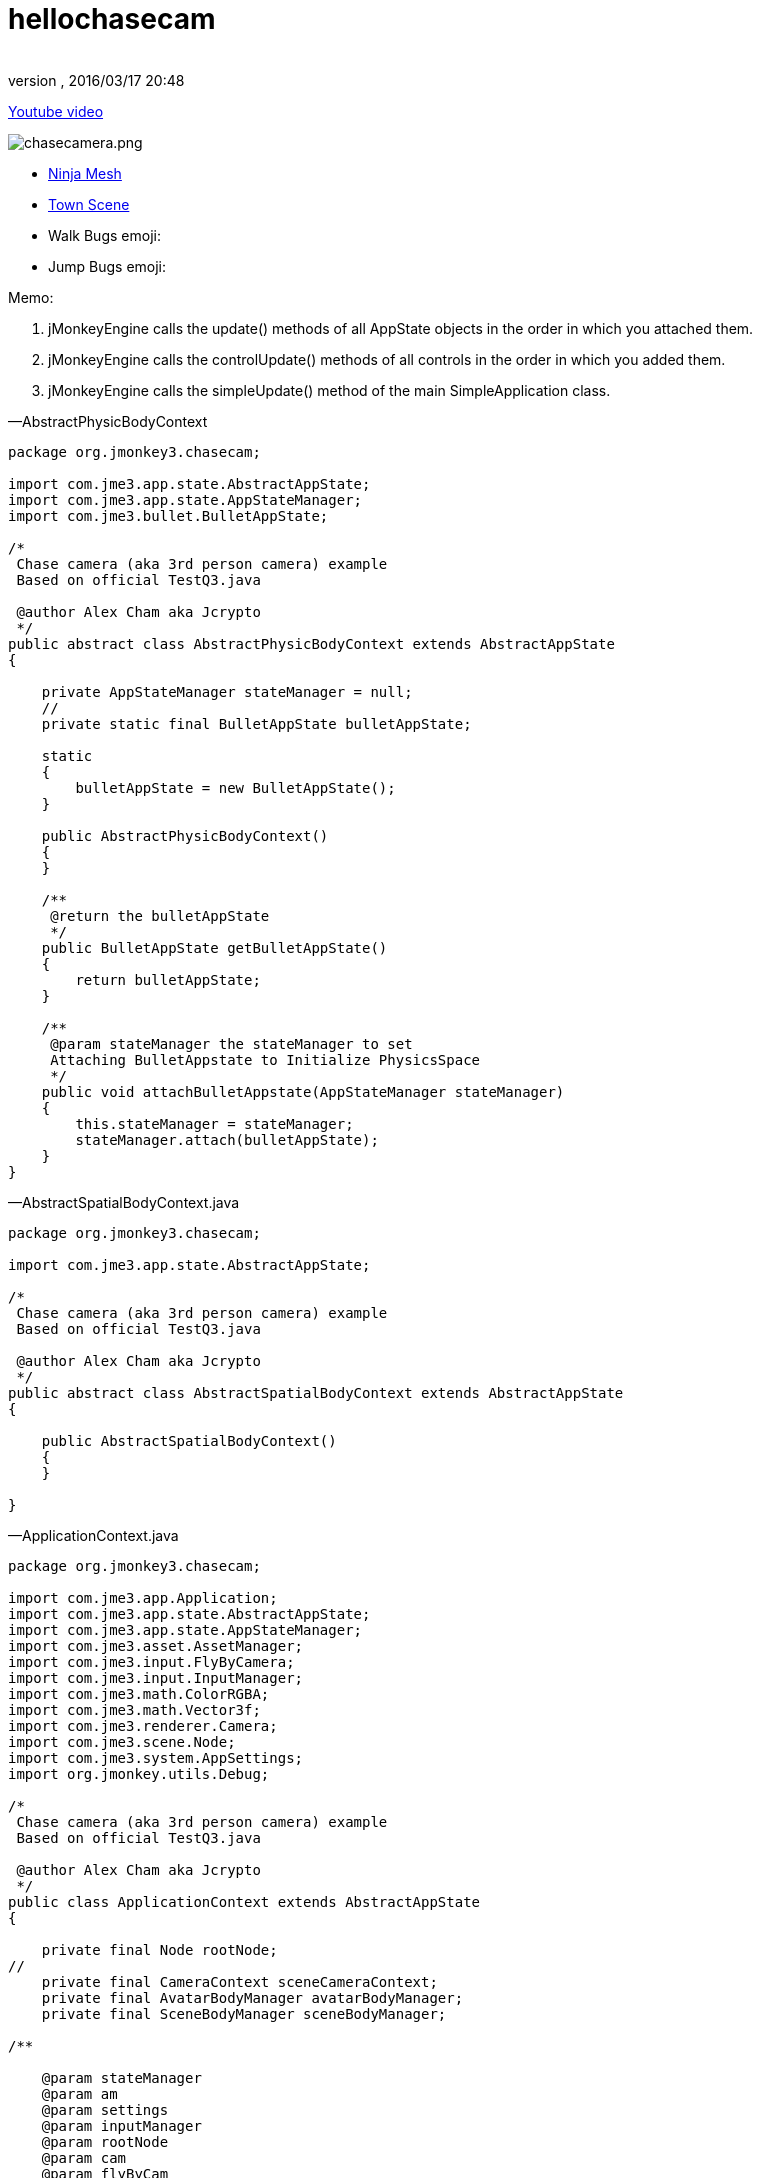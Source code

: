= hellochasecam
:author:
:revnumber:
:revdate: 2016/03/17 20:48
:relfileprefix: ../../
:imagesdir: ../..
ifdef::env-github,env-browser[:outfilesuffix: .adoc]


link:http://www.youtube.com/watch?v=dXGfecvI1Sk[Youtube video]

image:jme3/beginner/chasecamera.png[chasecamera.png,width="",height=""]

*  link:https://code.google.com/p/jmonkeyengine/source/browse/#svn%2Ftrunk%2Fengine%2Ftest-data%2FModels%2FNinja[Ninja Mesh]
*  link:http://jmonkeyengine.googlecode.com/svn/trunk/engine/town.zip[Town Scene]

*  Walk Bugs emoji:
*  Jump Bugs emoji:

Memo:

.  jMonkeyEngine calls the update() methods of all AppState objects in the order in which you attached them.
.  jMonkeyEngine calls the controlUpdate() methods of all controls in the order in which you added them.
.  jMonkeyEngine calls the simpleUpdate() method of the main SimpleApplication class.

—AbstractPhysicBodyContext

[source,java]
----

package org.jmonkey3.chasecam;

import com.jme3.app.state.AbstractAppState;
import com.jme3.app.state.AppStateManager;
import com.jme3.bullet.BulletAppState;

/*
 Chase camera (aka 3rd person camera) example
 Based on official TestQ3.java

 @author Alex Cham aka Jcrypto
 */
public abstract class AbstractPhysicBodyContext extends AbstractAppState
{

    private AppStateManager stateManager = null;
    //
    private static final BulletAppState bulletAppState;

    static
    {
        bulletAppState = new BulletAppState();
    }

    public AbstractPhysicBodyContext()
    {
    }

    /**
     @return the bulletAppState
     */
    public BulletAppState getBulletAppState()
    {
        return bulletAppState;
    }

    /**
     @param stateManager the stateManager to set
     Attaching BulletAppstate to Initialize PhysicsSpace
     */
    public void attachBulletAppstate(AppStateManager stateManager)
    {
        this.stateManager = stateManager;
        stateManager.attach(bulletAppState);
    }
}

----

—AbstractSpatialBodyContext.java

[source,java]
----

package org.jmonkey3.chasecam;

import com.jme3.app.state.AbstractAppState;

/*
 Chase camera (aka 3rd person camera) example
 Based on official TestQ3.java

 @author Alex Cham aka Jcrypto
 */
public abstract class AbstractSpatialBodyContext extends AbstractAppState
{

    public AbstractSpatialBodyContext()
    {
    }

}

----

—ApplicationContext.java

[source,java]
----

package org.jmonkey3.chasecam;

import com.jme3.app.Application;
import com.jme3.app.state.AbstractAppState;
import com.jme3.app.state.AppStateManager;
import com.jme3.asset.AssetManager;
import com.jme3.input.FlyByCamera;
import com.jme3.input.InputManager;
import com.jme3.math.ColorRGBA;
import com.jme3.math.Vector3f;
import com.jme3.renderer.Camera;
import com.jme3.scene.Node;
import com.jme3.system.AppSettings;
import org.jmonkey.utils.Debug;

/*
 Chase camera (aka 3rd person camera) example
 Based on official TestQ3.java

 @author Alex Cham aka Jcrypto
 */
public class ApplicationContext extends AbstractAppState
{

    private final Node rootNode;
//
    private final CameraContext sceneCameraContext;
    private final AvatarBodyManager avatarBodyManager;
    private final SceneBodyManager sceneBodyManager;

/**

    @param stateManager
    @param am
    @param settings
    @param inputManager
    @param rootNode
    @param cam
    @param flyByCam
    */
    public ApplicationContext(AppStateManager stateManager, AssetManager am, AppSettings settings, InputManager inputManager, Node rootNode, Camera cam, FlyByCamera flyByCam)
    {

        this.rootNode = rootNode;
        this.sceneCameraContext = new CameraContext(settings, inputManager, cam, flyByCam);
        this.sceneBodyManager = new SceneBodyManager(stateManager, am, rootNode);
        this.avatarBodyManager = new AvatarBodyManager(am, rootNode, sceneCameraContext);
    }

    @Override
    public void initialize(AppStateManager stateManager, Application app)
    {
        //super.initialize(stateManager, app);
        //TODO: initialize your AppState, e.g. attach spatials to rootNode
        //this is called on the OpenGL thread after the AppState has been attached

//
        stateManager.attach(this.sceneCameraContext);
        stateManager.attach(this.sceneBodyManager);//initialize physic spacein constructor
        stateManager.attach(this.avatarBodyManager);
        //
        Debug.showNodeAxes(app.getAssetManager(), this.rootNode, 1024.0f);
        Debug.attachWireFrameDebugGrid(app.getAssetManager(), rootNode, Vector3f.ZERO, 2048, ColorRGBA.DarkGray);
    }

    @Override
    public void update(float tpf)
    {

    }
}

----

—AvatarAnimationEventListener.java

[source,java]
----

package org.jmonkey3.chasecam;

import com.jme3.animation.AnimChannel;
import com.jme3.animation.AnimControl;
import com.jme3.animation.AnimEventListener;
import com.jme3.app.Application;
import com.jme3.app.state.AbstractAppState;
import com.jme3.app.state.AppStateManager;
import com.jme3.bullet.objects.PhysicsCharacter;
import com.jme3.scene.Spatial;

/*
 Chase camera (aka 3rd person camera) example
 Based on official TestQ3.java

 @author Alex Cham aka Jcrypto
 */
public class AvatarAnimationEventListener extends AbstractAppState implements AnimEventListener
{

    private final AnimChannel channel;
    private final AnimControl control;
    private final PlayerInputActionListener pial;
    private final AvatarAnimationHelper animHelper;
    private final PhysicsCharacter physicBody;
/**

    @param pial
    @param pc
    @param avatarMesh
    */
    public AvatarAnimationEventListener(PlayerInputActionListener pial, PhysicsCharacter pc, Spatial avatarMesh)
    {
        this.pial = pial;
        this.control = avatarMesh.getControl(AnimControl.class);
        assert (this.control != null);
        this.channel = this.control.createChannel();
        this.physicBody = pc;
        this.animHelper = new AvatarAnimationHelper(this.physicBody, this.channel);
    }

    @Override
    public void initialize(AppStateManager stateManager, Application app)
    {
        this.control.addListener(this);
        this.channel.setAnim("Idle1");
        this.channel.setSpeed(0.5f);
    }

    public void onAnimCycleDone(AnimControl control, AnimChannel channel, String animName)
    {
        //throw new UnsupportedOperationException("Not supported yet."); //To change body of generated methods, choose Tools | Templates.
    }

    public void onAnimChange(AnimControl control, AnimChannel channel, String animName)
    {
        //throw new UnsupportedOperationException("Not supported yet."); //To change body of generated methods, choose Tools | Templates.

    }

    /**
     @return the channel
     */
    protected AnimChannel getChannel()
    {
        return channel;
    }

    /**
     @return the control
     */
    protected AnimControl getControl()
    {
        return control;
    }

    /**
     * @return the animHelper
     */
    protected AvatarAnimationHelper getAnimHelper()
    {
        return animHelper;
    }
}

----

—AvatarAnimationHelper.java

[source,java]
----

package org.jmonkey3.chasecam;

import com.jme3.animation.AnimChannel;
import com.jme3.animation.LoopMode;
import com.jme3.bullet.objects.PhysicsCharacter;

/*
 Chase camera (aka 3rd person camera) example
 Based on official TestQ3.java

 @author Alex Cham aka Jcrypto
 */
public class AvatarAnimationHelper
{

    private final AnimChannel animChannel;
    private final PhysicsCharacter physicBody;
/**

    @param pc
    @param ac
    */
    public AvatarAnimationHelper(PhysicsCharacter pc, AnimChannel ac)
    {
        this.animChannel = ac;
        this.physicBody = pc;
    }

    protected void idle()
    {
        animChannel.setAnim("Idle1");
        animChannel.setSpeed(0.5f);
    }

    protected boolean forward(boolean pressed)
    {
        if (pressed)
        {
            if (this.physicBody.onGround())
            {
                animChannel.setAnim("Walk");
                animChannel.setSpeed(AvatarConstants.FORWARD_MOVE_SPEED * 2f);
                animChannel.setLoopMode(LoopMode.Loop);
            }
            return true;
        } else
        {
            idle();
            return false;
        }
        //throw new UnsupportedOperationException("Not supported yet."); //To change body of generated methods, choose Tools | Templates.
    }

    protected boolean backward(boolean pressed)
    {
        if (pressed)
        {
            return true;
        } else
        {
            return false;
        }
    }

    protected boolean rightward(boolean pressed)
    {
        if (pressed)
        {
            return true;
        } else
        {
            return false;
        }
    }

    protected boolean leftward(boolean pressed)
    {
        if (pressed)
        {
            return true;
        } else
        {
            return false;
        }
    }

    protected boolean jump(boolean pressed)
    {
            if (pressed)
            {
                if (this.physicBody.onGround())
                {
                    animChannel.setAnim("HighJump");
                    animChannel.setSpeed(AvatarConstants.FORWARD_MOVE_SPEED / 1.8f);
                    animChannel.setLoopMode(LoopMode.DontLoop);
                    //
                    this.physicBody.jump();
                }
                return true;
            } else
            {
                return false;
            }
    }
}

----

—AvatarBodyManager.java

[source,java]
----

package org.jmonkey3.chasecam;

import com.jme3.app.Application;
import com.jme3.app.state.AppStateManager;
import com.jme3.asset.AssetManager;
import com.jme3.bullet.control.BetterCharacterControl;
import com.jme3.bullet.objects.PhysicsCharacter;
import com.jme3.input.ChaseCamera;
import com.jme3.input.InputManager;
import com.jme3.renderer.Camera;
import com.jme3.scene.Node;
import org.jmonkey.utils.Debug;

/*
 Chase camera (aka 3rd person camera) example
 Based on official TestQ3.java

 @author Alex Cham aka Jcrypto
 */
public class AvatarBodyManager extends AbstractPhysicBodyContext
{

    private InputManager inputManager;
    private final Node rootNode;
    //
    private final CameraContext cc;
    private final Camera cam;
    private final ChaseCamera chaseCam;
    //
    private final AvatarPhysicBodyContext apbc;
    private final AvatarSpatialBodyContext asbc;
    //
    private final PhysicsCharacter physicBody;
    private final Node avatar;
    private final BetterCharacterControl bcc;
    //

    private final PlayerInputActionListener playerInputListener;

/**

    @param am
    @param rootNode
    @param cc
    */
    public AvatarBodyManager(AssetManager am, Node rootNode, CameraContext cc)
    {

        //
        this.rootNode = rootNode;
        //
        this.asbc = new AvatarSpatialBodyContext(am, rootNode);
        this.apbc = new AvatarPhysicBodyContext();
        //
        this.physicBody = apbc.getPhysicBody();

        this.avatar = asbc.getAvatar();
        this.bcc = new BetterCharacterControl(AvatarConstants.COLLISION_SHAPE_RADIUS, AvatarConstants.COLLISION_SHAPE_RADIUS * 2, AvatarConstants.PHYSIC_BODY_MASS);
        //
        this.playerInputListener = new PlayerInputActionListener(this.physicBody, this.asbc.getAvatarMesh());
        //
        this.cc = cc;
        this.cam = cc.getCam();
        this.chaseCam = cc.getChaseCam();
    }

    @Override
    public void initialize(AppStateManager stateManager, Application app)
    {
        //TODO: initialize your AppState, e.g. attach spatials to rootNode
        //this is called on the OpenGL thread after the AppState has been attached

        stateManager.attach(this.asbc);
        stateManager.attach(this.apbc);
        stateManager.attach(this.playerInputListener);


//
        this.avatar.addControl(new AvatarBodyMoveControl(playerInputListener, physicBody, cam));
        this.avatar.addControl(chaseCam);
        this.avatar.addControl(bcc);

        //DEBUG
        Debug.showNodeAxes(app.getAssetManager(), avatar, 4);
        getBulletAppState().getPhysicsSpace().enableDebug(app.getAssetManager());
    }



    @Override
    public void update(float tpf)
    {
        //assert (sceneCameraContext != null);

        //correctDirectionVectors(cam.getDirection(), cam.getLeft());

    }
}

----

—AvatarBodyMoveControl.java

[source,java]
----

package org.jmonkey3.chasecam;

import com.jme3.bullet.control.BetterCharacterControl;
import com.jme3.bullet.objects.PhysicsCharacter;
import com.jme3.math.Vector3f;
import com.jme3.renderer.Camera;
import com.jme3.renderer.RenderManager;
import com.jme3.renderer.ViewPort;
import com.jme3.scene.control.AbstractControl;

/*
 Chase camera (aka 3rd person camera) example
 Based on official TestQ3.java

 @author Alex Cham aka Jcrypto
 */
public class AvatarBodyMoveControl extends AbstractControl
{
    private final Camera cam;
    private final PhysicsCharacter physicBody;
    private final PlayerInputActionListener pial;
/**

    @param pial
    @param physicBody
    @param cam
    */
    public AvatarBodyMoveControl(PlayerInputActionListener pial, PhysicsCharacter physicBody, Camera cam)
    {
        this.pial = pial;
        this.physicBody = physicBody;
        this.cam = cam;
    }
    private final Vector3f walkDirection = new Vector3f();

    @Override
    protected void controlUpdate(float tpf)
    {
        //throw new UnsupportedOperationException("Not supported yet."); //To change body of generated methods, choose Tools | Templates.
        correctDirectionVectors();
    }

    @Override
    protected void controlRender(RenderManager rm, ViewPort vp)
    {
        //throw new UnsupportedOperationException("Not supported yet."); //To change body of generated methods, choose Tools | Templates.
    }


        /**

     @param camDir
     @param camLeft
     */
    public void correctDirectionVectors()
    {
//        assert (camDir != null);
//        assert (camLeft != null);
//        assert (walkDirection != null);
        //Affect forward, backward move speed 0.6f lower - 1.0f faster
        Vector3f camDirVector = cam.getDirection().clone().multLocal(AvatarConstants.FORWARD_MOVE_SPEED);
        //Affect left, right move speed 0.6f lower - 1.0f faster
        Vector3f camLeftVector = cam.getLeft().clone().multLocal(AvatarConstants.SIDEWARD_MOVE_SPEED);

        walkDirection.set(0, 0, 0);//critical
        if (pial.isLeftward())
        {
            walkDirection.addLocal(camLeftVector);
        }
        if (pial.isRightward())
        {
            walkDirection.addLocal(camLeftVector.negate());
        }
        if (pial.isForward())
        {
            walkDirection.addLocal(camDirVector);
        }
        if (pial.isBackward())
        {
            //@TODO Bug if cam direction (0, -n, 0) - character fly upwards ;)
            walkDirection.addLocal(camDirVector.negate());
        }
        physicBody.setWalkDirection(walkDirection);//Critical



        //Avoid vibration
        spatial.setLocalTranslation(physicBody.getPhysicsLocation());
        //Translate Node accordingly
        spatial.getControl(BetterCharacterControl.class).warp(physicBody.getPhysicsLocation());
        //Rotate Node accordingly to camera
        spatial.getControl(
                BetterCharacterControl.class).setViewDirection(
                cam.getDirection().negate());

    }
}


----

—AvatarConstants.java

[source,java]
----

package org.jmonkey3.chasecam;

/*
 Chase camera (aka 3rd person camera) example
 Based on official TestQ3.java

 @author Alex Cham aka Jcrypto
 */
public class AvatarConstants
{
    public static final float COLLISION_SHAPE_CENTERAL_POINT = 0.0f;
    public static final float COLLISION_SHAPE_RADIUS = 4.0f;
    //
    public static final float PHYSIC_BODY_MASS = 1.0f;
    public static float FORWARD_MOVE_SPEED = 0.8f;
    public static float SIDEWARD_MOVE_SPEED = 0.6f;
}

----

—AvatarPhysicBodyContext.java

[source,java]
----

package org.jmonkey3.chasecam;

import com.jme3.app.Application;
import com.jme3.app.state.AppStateManager;
import com.jme3.bullet.collision.shapes.SphereCollisionShape;
import com.jme3.bullet.objects.PhysicsCharacter;
import com.jme3.math.Vector3f;

/*
 Chase camera (aka 3rd person camera) example
 Based on official TestQ3.java

 @author Alex Cham aka Jcrypto
 */
public class AvatarPhysicBodyContext extends AbstractPhysicBodyContext
{



    private final PhysicsCharacter physicBody;


    public AvatarPhysicBodyContext()
    {

        this.physicBody = new PhysicsCharacter(new SphereCollisionShape(AvatarConstants.COLLISION_SHAPE_RADIUS), .01f);

    }



    @Override
    public void initialize(AppStateManager stateManager, Application app)
    {
//
        assert (getBulletAppState() != null);
        System.out.println(this.getClass().getName() + ".getBulletAppState().hashCode() = " + getBulletAppState().hashCode());

//
        this.physicBody.setJumpSpeed(32);
        this.physicBody.setFallSpeed(32);
        this.physicBody.setGravity(32);
        this.physicBody.setPhysicsLocation(new Vector3f(0, 10, 0));
        //
        getBulletAppState().getPhysicsSpace().add(this.physicBody);

    }

    @Override
    public void update(float tpf)
    {
    }

    @Override
    public void cleanup()
    {
        super.cleanup();
    }

    /**
     @return the physicBody
     */
    public PhysicsCharacter getPhysicBody()
    {
        return this.physicBody;
    }
}

----

—AvatarSpatialBodyContext.java

[source,java]
----

package org.jmonkey3.chasecam;

import com.jme3.app.Application;
import com.jme3.app.state.AppStateManager;
import com.jme3.asset.AssetManager;
import com.jme3.math.Vector3f;
import com.jme3.scene.Node;
import com.jme3.scene.Spatial;

/*
 Chase camera (aka 3rd person camera) example
 Based on official TestQ3.java

 @author Alex Cham aka Jcrypto
 */
public class AvatarSpatialBodyContext extends AbstractSpatialBodyContext
{

    //
    private final Node rootNode;
    //
    private final Node avatar;
    private final Spatial avatarMesh;
    private final Vector3f correction;
/**

    @param am
    @param rootNode
    */
    public AvatarSpatialBodyContext(AssetManager am, Node rootNode)
    {
        this.rootNode = rootNode;
        //
        this.avatar = new Node();
        this.avatarMesh = am.loadModel("Models/Ninja/Ninja.mesh.xml");
        this.correction = new Vector3f(
                0,
                AvatarConstants.COLLISION_SHAPE_CENTERAL_POINT - AvatarConstants.COLLISION_SHAPE_RADIUS,
                0);
    }

    @Override
    public void initialize(AppStateManager stateManager, Application app)
    {


        this.avatarMesh.setLocalScale(new Vector3f(0.05f, 0.05f, 0.05f));//Trouble with scales?
        this.avatarMesh.setLocalTranslation(this.correction);
        this.avatar.attachChild(this.avatarMesh);
        this.rootNode.attachChild(this.avatar);

        //super.initialize(stateManager, app); //To change body of generated methods, choose Tools | Templates.
    }

    /**
     @return the avatar
     */
    public Node getAvatar()
    {
        return avatar;
    }

    /**
     * @return the avatarMesh
     */
    public Spatial getAvatarMesh()
    {
        return avatarMesh;
    }
}

----

—CameraContext.java

[source,java]
----

package org.jmonkey3.chasecam;

import com.jme3.app.Application;
import com.jme3.app.state.AbstractAppState;
import com.jme3.app.state.AppStateManager;
import com.jme3.input.ChaseCamera;
import com.jme3.input.FlyByCamera;
import com.jme3.input.InputManager;
import com.jme3.renderer.Camera;
import com.jme3.system.AppSettings;

/*
 Chase camera (aka 3rd person camera) example
 Based on official TestQ3.java

 @author Alex Cham aka Jcrypto
 */
public class CameraContext extends AbstractAppState
{

    private final AppSettings settings;
    private final InputManager inputManager;
    /*
     http://hub.jmonkeyengine.org/javadoc/com/jme3/renderer/Camera.html
     public class Camera
     extends java.lang.Object
     implements Savable, java.lang.Cloneable

     Width and height are set to the current Application's settings.getWidth() and settings.getHeight() values.
     Frustum Perspective:
     Frame of view angle of 45Â° along the Y axis
     Aspect ratio of width divided by height
     Near view plane of 1 wu
     Far view plane of 1000 wu
     Start location at (0f, 0f, 10f).
     Start direction is looking at the origin.
     */
    private final Camera cam;
    /*
     http://hub.jmonkeyengine.org/javadoc/com/jme3/input/ChaseCamera.html
     public class ChaseCamera
     extends java.lang.Object
     implements ActionListener, AnalogListener, Control

     A camera that follows a spatial and can turn around it by dragging the mouse
     Constructs the chase camera, and registers inputs if you use this
     constructor you have to attach the cam later to a spatial doing
     spatial.addControl(chaseCamera);
     */
    private final ChaseCamera chaseCam;
    private final FlyByCamera flyByCam;

/**

    @param settings
    @param inputManager
    @param cam
    @param flyByCam
    */
    public CameraContext(AppSettings settings, InputManager inputManager, Camera cam, FlyByCamera flyByCam)
    {

        assert (settings != null);
        this.settings = settings;
        assert (inputManager != null);
        this.inputManager = inputManager;
        assert (cam != null);
        this.cam = cam;
        assert (flyByCam != null);
        this.flyByCam = flyByCam;
        this.chaseCam = new ChaseCamera(this.cam, this.inputManager);
    }

    @Override
    public void initialize(AppStateManager stateManager, Application app)
    {
        super.initialize(stateManager, app);
        //TODO: initialize your AppState, e.g. attach spatials to rootNode
        //this is called on the OpenGL thread after the AppState has been attached

        this.cam.setFrustumPerspective(116.0f, (settings.getWidth() / settings.getHeight()), 1.0f, 2000.0f);
        //this.flyByCam.setMoveSpeed(100);
        this.flyByCam.setEnabled(false);
    }

    /**
     @return the cam
     */
    public Camera getCam()
    {
        return cam;
    }

    /**
     @return the chaseCam
     */
    public ChaseCamera getChaseCam()
    {
        return chaseCam;
    }
}

----

—PlayerInputActionListener.java

[source,java]
----

package org.jmonkey3.chasecam;

import com.jme3.app.Application;
import com.jme3.app.state.AbstractAppState;
import com.jme3.app.state.AppStateManager;
import com.jme3.bullet.objects.PhysicsCharacter;
import com.jme3.input.KeyInput;
import com.jme3.input.controls.ActionListener;
import com.jme3.input.controls.KeyTrigger;
import com.jme3.scene.Spatial;

/*
 Chase camera (aka 3rd person camera) example
 Based on official TestQ3.java

 @author Alex Cham aka Jcrypto
 */
public class PlayerInputActionListener extends AbstractAppState implements ActionListener
{

    private final PhysicsCharacter physicBody;
//
    private boolean leftward = false;
    private boolean rightward = false;
    private boolean forward = false;
    private boolean backward = false;
    private boolean jump = false;
    private final AvatarAnimationEventListener aael;
/**

    @param pc
    @param avatar
    */
    public PlayerInputActionListener(PhysicsCharacter pc, Spatial avatar)
    {
        this.physicBody = pc;
        this.aael = new AvatarAnimationEventListener(this, this.physicBody, avatar);
    }

    @Override
    public void initialize(AppStateManager stateManager, Application app)
    {
        stateManager.attach(this.aael);
        //
        app.getInputManager().addMapping("LEFTWARD", new KeyTrigger(KeyInput.KEY_A));
        app.getInputManager().addMapping("RIGHTWARD", new KeyTrigger(KeyInput.KEY_D));
        app.getInputManager().addMapping("FORWARD", new KeyTrigger(KeyInput.KEY_W));
        app.getInputManager().addMapping("BACKWARD", new KeyTrigger(KeyInput.KEY_S));
        app.getInputManager().addMapping("JUMP", new KeyTrigger(KeyInput.KEY_SPACE));
        app.getInputManager().addListener(this, "LEFTWARD");
        app.getInputManager().addListener(this, "RIGHTWARD");
        app.getInputManager().addListener(this, "FORWARD");
        app.getInputManager().addListener(this, "BACKWARD");
        app.getInputManager().addListener(this, "JUMP");
        //
    }

    /**
     @param binding
     @param keyPressed
     @param tpf
     */
    public void onAction(String binding, boolean keyPressed, float tpf)
    {

        if (binding.equals("LEFTWARD"))
        {

            this.leftward = this.aael.getAnimHelper().leftward(keyPressed);

        } else if (binding.equals("RIGHTWARD"))
        {

            this.rightward = this.aael.getAnimHelper().rightward(keyPressed);

        } else if (binding.equals("FORWARD"))
        {

            this.forward = this.aael.getAnimHelper().forward(keyPressed);

        } else if (binding.equals("BACKWARD"))
        {

                this.backward = this.aael.getAnimHelper().backward(keyPressed);

        } else if (binding.equals("JUMP"))
        {

            this.jump = this.aael.getAnimHelper().jump(keyPressed);

        }
    }

    /**
     @return the leftward
     */
    public boolean isLeftward()
    {
        return this.leftward;
    }

    /**
     @return the rightward
     */
    public boolean isRightward()
    {
        return this.rightward;
    }

    /**
     @return the forward
     */
    public boolean isForward()
    {
        return this.forward;
    }

    /**
     @return the backward
     */
    public boolean isBackward()
    {
        return this.backward;
    }

    /**
     @return the jump
     */
    public boolean isJump()
    {
        return this.jump;
    }
}

----

—SceneBodyManager.java

[source,java]
----

package org.jmonkey3.chasecam;

import com.jme3.app.Application;
import com.jme3.app.state.AppStateManager;
import com.jme3.asset.AssetManager;
import com.jme3.scene.Node;

/*
 Chase camera (aka 3rd person camera) example
 Based on official TestQ3.java

 @author Alex Cham aka Jcrypto
 */
public class SceneBodyManager extends AbstractPhysicBodyContext
{

    private final ScenePhysicBodyContext spbc;
    private final SceneSpatialBodyContext ssbc;

/**

    @param stateManager
    @param am
    @param rootNode
    */
    public SceneBodyManager(AppStateManager stateManager, AssetManager am, Node rootNode)
    {


        this.ssbc = new SceneSpatialBodyContext(am, rootNode);
        this.spbc = new ScenePhysicBodyContext(ssbc.getScene());
    }

    @Override
    public void initialize(AppStateManager stateManager, Application app)
    {

        //PhysicsSpace Initialization
        attachBulletAppstate(stateManager);
//
        stateManager.attach(this.ssbc);
        stateManager.attach(this.spbc);

    }
}

----

—ScenePhysicBodyContext.java

[source,java]
----

package org.jmonkey3.chasecam;

import com.jme3.app.Application;
import com.jme3.app.state.AppStateManager;
import com.jme3.bullet.control.RigidBodyControl;
import com.jme3.scene.Node;

/*
 Chase camera (aka 3rd person camera) example
 Based on official TestQ3.java

 @author Alex Cham aka Jcrypto
 */
public class ScenePhysicBodyContext extends AbstractPhysicBodyContext
{
    private final RigidBodyControl rigidBodyControl;
    private final Node scene;

/**

    @param scene
    */
    public ScenePhysicBodyContext(Node scene)
    {
        this.scene = scene;
        this.rigidBodyControl = new RigidBodyControl(.0f);
    }


    @Override
    public void initialize(AppStateManager stateManager, Application app)
    {
        //
        //Add scene to PhysicsSpace
        System.out.println(this.getClass().getName() + ".getBulletAppState().hashCode() = " + getBulletAppState().hashCode());
        scene.addControl(rigidBodyControl);
        getBulletAppState().getPhysicsSpace().addAll(scene);
    }

}

----

—SceneSpatialBodyContext.java

[source,java]
----

package org.jmonkey3.chasecam;

import com.jme3.app.Application;
import com.jme3.app.state.AppStateManager;
import com.jme3.asset.AssetManager;
import com.jme3.asset.plugins.ZipLocator;
import com.jme3.light.AmbientLight;
import com.jme3.light.DirectionalLight;
import com.jme3.math.Vector3f;
import com.jme3.scene.Node;

/*
 Chase camera (aka 3rd person camera) example
 Based on official TestQ3.java

 @author Alex Cham aka Jcrypto
 */
public class SceneSpatialBodyContext extends AbstractSpatialBodyContext
{

    private final Node rootNode;
    //
    private final Node scene;
    private AmbientLight ambient;
    private DirectionalLight sun;
/**

    @param am
    @param rootNode
    */
    public SceneSpatialBodyContext(AssetManager am, Node rootNode)
    {
        this.rootNode = rootNode;
        //
        am.registerLocator("town.zip", ZipLocator.class);
        this.scene = (Node) am.loadModel("main.scene");
        this.ambient = new AmbientLight();
        this.sun = new DirectionalLight();
    }

    @Override
    public void initialize(AppStateManager stateManager, Application app)
    {
        //Main Scene loading

        this.scene.setLocalScale(0.1f);
        this.scene.scale(32.0f);
        //
        this.sun.setDirection(new Vector3f(1.4f, -1.4f, -1.4f));
        this.scene.setLocalTranslation(Vector3f.ZERO);
        //

        rootNode.attachChild(this.scene);
        rootNode.addLight(this.ambient);
        rootNode.addLight(this.sun);
    }

    /**
     @return the scene
     */
    public Node getScene()
    {
        return scene;
    }
}

----

—TheGame.java

[source,java]
----

package org.jmonkey3.chasecam;

import com.jme3.app.SimpleApplication;

/*
 Chase camera (aka 3rd person camera) example
 Based on official TestQ3.java

 @author Alex Cham aka Jcrypto
 */
public class TheGame extends SimpleApplication
{

    private ApplicationContext applicationContext;

    public TheGame()
    {
    }

    //
    public static void main(String[] args)
    {
        TheGame game = new TheGame();
        game.setShowSettings(false);
        game.start();
    }

    @Override
    public void simpleInitApp()
    {
        this.applicationContext = new ApplicationContext(stateManager, assetManager, settings, inputManager, rootNode, cam, flyCam);
        //
        stateManager.attach(applicationContext);
    }
}

----

—Debug.java

[source,java]
----


package org.jmonkey.utils;

import com.jme3.animation.AnimControl;
import com.jme3.asset.AssetManager;
import com.jme3.material.Material;
import com.jme3.math.ColorRGBA;
import com.jme3.math.Vector3f;
import com.jme3.scene.Geometry;
import com.jme3.scene.Node;
import com.jme3.scene.debug.Arrow;
import com.jme3.scene.debug.Grid;
import com.jme3.scene.debug.SkeletonDebugger;
import com.jme3.scene.shape.Line;
import static org.jmonkey.utils.SpatialUtils.makeGeometry;

/*
 Chase camera (aka 3rd person camera) example
 Based on official TestQ3.java

 @author Alex Cham aka Jcrypto
 */
public class Debug
{

    public static void showNodeAxes(AssetManager am, Node n, float axisLen)
    {
        Vector3f v = new Vector3f(axisLen, 0, 0);
        Arrow a = new Arrow(v);
        Material mat = new Material(am, "Common/MatDefs/Misc/Unshaded.j3md");
        mat.setColor("Color", ColorRGBA.Red);
        Geometry geom = new Geometry(n.getName() + "XAxis", a);
        geom.setMaterial(mat);
        n.attachChild(geom);


        //
        v = new Vector3f(0, axisLen, 0);
        a = new Arrow(v);
        mat = new Material(am, "Common/MatDefs/Misc/Unshaded.j3md");
        mat.setColor("Color", ColorRGBA.Green);
        geom = new Geometry(n.getName() + "YAxis", a);
        geom.setMaterial(mat);
        n.attachChild(geom);


        //
        v = new Vector3f(0, 0, axisLen);
        a = new Arrow(v);
        mat = new Material(am, "Common/MatDefs/Misc/Unshaded.j3md");
        mat.setColor("Color", ColorRGBA.Blue);
        geom = new Geometry(n.getName() + "ZAxis", a);
        geom.setMaterial(mat);
        n.attachChild(geom);
    }

    //
    public static void showVector3fArrow(AssetManager am, Node n, Vector3f v, ColorRGBA color, String name)
    {
        Arrow a = new Arrow(v);
        Material mat = MaterialUtils.makeMaterial(am, "Common/MatDefs/Misc/Unshaded.j3md", color);
        Geometry geom = makeGeometry(a, mat, name);
        n.attachChild(geom);
    }

    public static void showVector3fLine(AssetManager am, Node n, Vector3f v, ColorRGBA color, String name)
    {
        Line l = new Line(v.subtract(v), v);
        Material mat = MaterialUtils.makeMaterial(am, "Common/MatDefs/Misc/Unshaded.j3md", color);
        Geometry geom = makeGeometry(l, mat, name);
        n.attachChild(geom);
    }

//Skeleton Debugger
    public static void attachSkeleton(AssetManager am, Node player, AnimControl control)
    {
        SkeletonDebugger skeletonDebug = new SkeletonDebugger("skeleton", control.getSkeleton());
        Material mat2 = new Material(am, "Common/MatDefs/Misc/Unshaded.j3md");
        mat2.setColor("Color", ColorRGBA.Yellow);
        mat2.getAdditionalRenderState().setDepthTest(false);
        skeletonDebug.setMaterial(mat2);
        player.attachChild(skeletonDebug);
    }

    ///
    public static void attachWireFrameDebugGrid(AssetManager assetManager, Node n, Vector3f pos, Integer size, ColorRGBA color)
    {
        Geometry g = new Geometry("wireFrameDebugGrid", new Grid(size, size, 1.0f));//1WU
        Material mat = new Material(assetManager, "Common/MatDefs/Misc/Unshaded.j3md");
        mat.getAdditionalRenderState().setWireframe(true);
        mat.setColor("Color", color);
        g.setMaterial(mat);
        g.center().move(pos);
        n.attachChild(g);
    }
}


----

—MaterialUtils.java

[source,java]
----

package org.jmonkey.utils;

import com.jme3.asset.AssetManager;
import com.jme3.material.Material;
import com.jme3.math.ColorRGBA;

/*
 Chase camera (aka 3rd person camera) example
 Based on official TestQ3.java

 @author Alex Cham aka Jcrypto
 */
public class MaterialUtils
{

    public MaterialUtils()
    {
    }


    //"Common/MatDefs/Misc/Unshaded.j3md"
    public static Material makeMaterial(AssetManager am, String name, ColorRGBA color)
    {
        Material mat = new Material(am, name);
        mat.setColor("Color", color);
        return mat;
    }
}

----

—SpatialUtils.java

[source,java]
----


package org.jmonkey.utils;

import com.jme3.material.Material;
import com.jme3.math.Vector3f;
import com.jme3.scene.Geometry;
import com.jme3.scene.Mesh;
import com.jme3.scene.Node;

/**

 @author java
 */
public class SpatialUtils
{
    //
    public static Node makeNode(String name)
    {
        Node n = new Node(name);
        return n;
    }

//
    public static Geometry makeGeometry(Mesh mesh, Material mat, String name)
    {
        Geometry geom = new Geometry(name, mesh);
        geom.setMaterial(mat);
        return geom;
    }

    //
    public static Geometry makeGeometry(Vector3f loc, Vector3f scl, Mesh mesh, Material mat, String name)
    {
        Geometry geom = new Geometry(name, mesh);
        geom.setMaterial(mat);
        geom.setLocalTranslation(loc);
        geom.setLocalScale(scl);
        return geom;
    }
}


----
